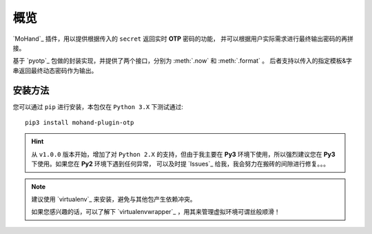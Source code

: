 .. _intro-overview:

====
概览
====

`MoHand`_ 插件，用以提供根据传入的 ``secret`` 返回实时 **OTP** 密码的功能，
并可以根据用户实际需求进行最终输出密码的再拼接。

基于 `pyotp`_ 包做的封装实现，并提供了两个接口，分别为 :meth:`.now` 和 :meth:`.format` 。
后者支持以传入的指定模板&字串返回最终动态密码作为输出。

安装方法
========

您可以通过 ``pip`` 进行安装，本包仅在 ``Python 3.X`` 下测试通过::

    pip3 install mohand-plugin-otp

.. hint::

    从 ``v1.0.0`` 版本开始，增加了对 ``Python 2.X`` 的支持，但由于我主要在 **Py3**
    环境下使用，所以强烈建议您在 **Py3** 下使用。如果您在 **Py2** 环境下遇到任何异常，
    可以及时提 `Issues`_ 给我，我会努力在搬砖的间隙进行修复。。。

.. note::

    建议使用 `virtualenv`_ 来安装，避免与其他包产生依赖冲突。

    如果您感兴趣的话，可以了解下 `virtualenvwrapper`_ ，用其来管理虚拟环境可谓丝般顺滑！

